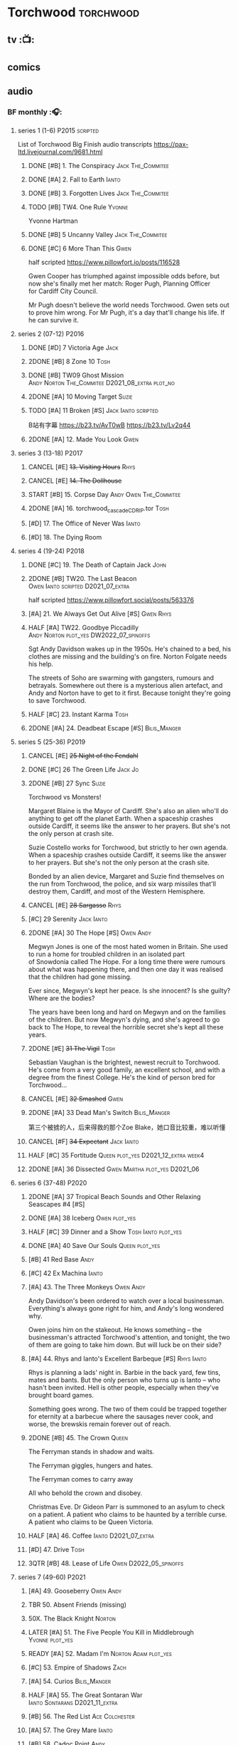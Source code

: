 * Torchwood :torchwood:
** tv :📺:
** comics
** audio
*** BF monthly :🎧:
**** series 1 (1-6) :P2015:scripted:

List of Torchwood Big Finish audio transcripts
https://pax-ltd.livejournal.com/9681.html

***** DONE [#B] 1. The Conspiracy :Jack:The_Commitee:
      CLOSED: [2020-11-02 Mon 10:34]
      :PROPERTIES:
      :rating:   8.1
      :END:

***** DONE [#A] 2. Fall to Earth :Ianto:
      CLOSED: [2020-10-20 Tue 08:20]
      :PROPERTIES:
      :rating:   8.8
      :END:

***** DONE [#B] 3. Forgotten Lives :Jack:The_Commitee:
      CLOSED: <2020-11-17 Tue 10:34>
      :PROPERTIES:
      :rating:   8.0
      :END:

***** TODO [#B] TW4. One Rule :Yvonne:
      SCHEDULED: <2021-11-05 Fri>
      :PROPERTIES:
      :rating:   8.1
      :END:

Yvonne Hartman

***** DONE [#B] 5 Uncanny Valley :Jack:The_Commitee:
      CLOSED: [2020-10-21 Wed 18:52]
      :PROPERTIES:
      :rating:   8.2
      :END:

***** DONE [#C] 6 More Than This :Gwen:
      CLOSED: [2021-04-24 Sat 10:12]
      :PROPERTIES:
      :rating:   7.8
      :END:

half scripted https://www.pillowfort.io/posts/116528

Gwen Cooper has triumphed against impossible odds before, but now she's finally met her match: Roger Pugh, Planning Officer for Cardiff City Council.

Mr Pugh doesn't believe the world needs Torchwood. Gwen sets out to prove him wrong. For Mr Pugh, it's a day that'll change his life. If he can survive it.

**** series 2 (07-12) :P2016:
***** DONE [#D] 7 Victoria Age :Jack:
      CLOSED: [2020-10-23 Fri 22:00]
      :PROPERTIES:
      :rating:   7.4
      :END:

***** 2DONE [#B] 8 Zone 10 :Tosh:
      CLOSED: [2020-11-19 Thu 18:32]
      :PROPERTIES:
      :rating:   8.4
      :END:

***** DONE [#B] TW09 Ghost Mission :Andy:Norton:The_Commitee:D2021_08_extra:plot_no:
      CLOSED: [2021-08-08 Sun 10:52]
      :PROPERTIES:
      :rating:   8.3
      :END:

***** 2DONE [#A] 10 Moving Target :Suzie:
      CLOSED: [2020-11-19 Thu 18:32]
      :PROPERTIES:
      :rating:   8.9
      :END:

***** TODO [#A] 11 Broken [#S] :Jack:Ianto:scripted:
      :PROPERTIES:
      :rating:   9.2
      :END:

B站有字幕 https://b23.tv/AvT0wB
https://b23.tv/Lv2q44

***** 2DONE [#A] 12. Made You Look :Gwen:
      CLOSED: [2021-04-27 Tue 08:33]
      :PROPERTIES:
      :rating:   8.8
      :END:

**** series 3 (13-18) :P2017:
***** CANCEL [#E] +13. Visiting Hours+ :Rhys:
      :PROPERTIES:
      :rating:   6.4
      :END:

***** CANCEL [#E] +14. The Dollhouse+
      :PROPERTIES:
      :rating:   6.3
      :END:

***** START [#B] 15. Corpse Day :Andy:Owen:The_Commitee:
      :PROPERTIES:
      :rating:   8.1
      :END:

***** 2DONE [#A] 16. torchwood_cascade_CDRIP.tor :Tosh:
      CLOSED: [2020-11-20 Fri 08:40]
      :PROPERTIES:
      :rating:   8.6
      :END:

***** [#D] 17. The Office of Never Was :Ianto:
      :PROPERTIES:
      :rating:   7.3
      :END:

***** [#D] 18. The Dying Room
      :PROPERTIES:
      :rating:   7.1
      :END:

**** series 4 (19-24) :P2018:
***** DONE [#C] 19. The Death of Captain Jack :John:
      CLOSED: <2018-08-25 Sat 21:00>
      :PROPERTIES:
      :rating:   7.9
      :END:

***** 2DONE [#B] TW20. The Last Beacon :Owen:Ianto:scripted:D2021_07_extra:
      CLOSED: [2021-07-15 Thu 20:04]
      :PROPERTIES:
      :r:        8.3
      :END:

half scripted https://www.pillowfort.social/posts/563376

***** [#A] 21. We Always Get Out Alive [#S] :Gwen:Rhys:
      :PROPERTIES:
      :rating:   9.2
      :END:

***** HALF [#A] TW22. Goodbye Piccadilly :Andy:Norton:plot_yes:DW2022_07_spinoffs:
      SCHEDULED: <2022-07-06 Wed>
      :PROPERTIES:
      :rating:   8.6
      :END:

Sgt Andy Davidson wakes up in the 1950s. He's chained to a bed, his clothes are missing and the building's on fire. Norton Folgate needs his help.

The streets of Soho are swarming with gangsters, rumours and betrayals. Somewhere out there is a mysterious alien artefact, and Andy and Norton have to get to it first. Because tonight they're going to save Torchwood.

***** HALF [#C] 23. Instant Karma :Tosh:
      :PROPERTIES:
      :rating:   7.7
      :END:

***** 2DONE [#A] 24. Deadbeat Escape [#S] :Bilis_Manger:
      CLOSED: [2020-11-19 Thu 18:34]
      :PROPERTIES:
      :rating:   9.6
      :END:

**** series 5 (25-36) :P2019:
***** CANCEL [#E] +25 Night of the Fendahl+
      :PROPERTIES:
      :rating:   6.8
      :END:

***** DONE [#C] 26 The Green Life :Jack:Jo:
      CLOSED: <2020-07-05 Sun 09:49>
      :PROPERTIES:
      :rating:   7.9
      :END:

***** 2DONE [#B] 27 Sync :Suzie:
      CLOSED: [2020-11-20 Fri 07:55]
      :PROPERTIES:
      :rating:   8.4
      :END:

Torchwood vs Monsters!

Margaret Blaine is the Mayor of Cardiff. She's also an alien who'll do anything to get off the planet Earth. When a spaceship crashes outside Cardiff, it seems like the answer to her prayers. But she's not the only person at crash site.

Suzie Costello works for Torchwood, but strictly to her own agenda. When a spaceship crashes outside Cardiff, it seems like the answer to her prayers. But she's not the only person at the crash site.

Bonded by an alien device, Margaret and Suzie find themselves on the run from Torchwood, the police, and six warp missiles that'll destroy them, Cardiff, and most of the Western Hemisphere.

***** CANCEL [#E] +28 Sargasso+ :Rhys:
      :PROPERTIES:
      :rating:   6.3
      :END:

***** [#C] 29 Serenity :Jack:Ianto:
      :PROPERTIES:
      :rating:   7.6
      :END:

***** 2DONE [#A] 30 The Hope [#S] :Owen:Andy:
      CLOSED: [2021-05-08 Sat 08:04]
      :PROPERTIES:
      :rating:   9.5
      :END:

Megwyn Jones is one of the most hated women in Britain. She used to run a home for troubled children in an isolated part of Snowdonia called The Hope. For a long time there were rumours about what was happening there, and then one day it was realised that the children had gone missing.

Ever since, Megwyn's kept her peace. Is she innocent? Is she guilty? Where are the bodies?

The years have been long and hard on Megwyn and on the families of the children. But now Megwyn's dying, and she's agreed to go back to The Hope, to reveal the horrible secret she's kept all these years.

***** 2DONE [#E] +31 The Vigil+ :Tosh:
      CLOSED: [2020-11-20 Fri 07:52]
      :PROPERTIES:
      :rating:   6.6
      :END:

Sebastian Vaughan is the brightest, newest recruit to Torchwood. He's come from a very good family, an excellent school, and with a degree from the finest College. He's the kind of person bred for Torchwood...

***** CANCEL [#E] +32 Smashed+ :Gwen:
      :PROPERTIES:
      :rating:   6.8
      :END:

***** 2DONE [#A] 33 Dead Man's Switch :Bilis_Manger:
      CLOSED: [2021-04-08 Thu 19:31]
      :PROPERTIES:
      :rating:   8.6
      :END:

第三个被掳的人，后来得救的那个Zoe Blake，她口音比较重，难以听懂

***** CANCEL [#F] +34 Expectant+ :Jack:Ianto:
      :PROPERTIES:
      :rating:   5.8
      :END:

***** HALF [#C] 35 Fortitude :Queen:plot_yes:D2021_12_extra:week4:
      SCHEDULED: <2021-12-26 Sun>
      :PROPERTIES:
      :rating:   7.5
      :END:

***** 2DONE [#A] 36 Dissected :Gwen:Martha:plot_yes:D2021_06:
      CLOSED: [2021-06-17 Thu 23:10]
      :PROPERTIES:
      :rating:   8.9
      :END:

**** series 6 (37-48) :P2020:
***** 2DONE [#A] 37 Tropical Beach Sounds and Other Relaxing Seascapes #4 [#S]
      :PROPERTIES:
      :rating:   9.3
      :END:

***** DONE [#A] 38 Iceberg :Owen:plot_yes:
      CLOSED: [2021-04-24 Sat 15:37]
      :PROPERTIES:
      :rating:   8.9
      :END:

***** HALF [#C] 39 Dinner and a Show :Tosh:Ianto:plot_yes:
      :PROPERTIES:
      :rating:   7.8
      :END:

***** DONE [#A] 40 Save Our Souls :Queen:plot_yes:
      CLOSED: <2020-08-22 Sat 10:01>
      :PROPERTIES:
      :rating:   9.1
      :END:

***** [#B] 41 Red Base :Andy:
      :PROPERTIES:
      :rating:   8.1
      :END:

***** [#C] 42 Ex Machina :Ianto:
      :PROPERTIES:
      :rating:   7.9
      :END:

***** [#A] 43. The Three Monkeys :Owen:Andy:
      SCHEDULED: <2021-12-08 Wed>
      :PROPERTIES:
      :rating:   8.8
      :END:

Andy Davidson's been ordered to watch over a local businessman. Everything's always gone right for him, and Andy's long wondered why.

Owen joins him on the stakeout. He knows something – the businessman's attracted Torchwood's attention, and tonight, the two of them are going to take him down. But will luck be on their side?

***** [#A] 44. Rhys and Ianto's Excellent Barbeque [#S] :Rhys:Ianto:
      :PROPERTIES:
      :rating:   9.4
      :END:

Rhys is planning a lads' night in. Barbie in the back yard, few tins, mates and bants. But the only person who turns up is Ianto – who hasn't been invited. Hell is other people, especially when they've brought board games.

Something goes wrong. The two of them could be trapped together for eternity at a barbecue where the sausages never cook, and worse, the brewskis remain forever out of reach.

***** 2DONE [#B] 45. The Crown :Queen:
      CLOSED: [2021-05-08 Sat 22:59]
      :PROPERTIES:
      :rating:   8.4
      :END:

The Ferryman stands in shadow and waits.

The Ferryman giggles, hungers and hates.

The Ferryman comes to carry away

All who behold the crown and disobey.

Christmas Eve. Dr Gideon Parr is summoned to an asylum to check on a patient. A patient who claims to be haunted by a terrible curse. A patient who claims to be Queen Victoria.

***** HALF [#A] 46. Coffee :Ianto:D2021_07_extra:
      :PROPERTIES:
      :rating:   8.8
      :END:

***** [#D] 47. Drive :Tosh:
      :PROPERTIES:
      :rating:   7.2
      :END:

***** 3QTR [#B] 48. Lease of Life :Owen:D2022_05_spinoffs:
      CLOSED: <2022-05-27 Fri 09:32> SCHEDULED: <2022-05-14 Sat>
      :PROPERTIES:
      :rating:   8.3
      :END:

**** series 7 (49-60) :P2021:
***** [#A] 49. Gooseberry :Owen:Andy:
      :PROPERTIES:
      :rating:   8.7
      :END:

***** TBR 50. Absent Friends (missing)
***** 50X. The Black Knight :Norton:
***** LATER [#A] 51. The Five People You Kill in Middlebrough :Yvonne:plot_yes:
      SCHEDULED: <2022-07-31 Sun>
      :PROPERTIES:
      :rating:   8.5
      :END:

***** READY [#A] 52. Madam I'm :Norton:Adam:plot_yes:
      :PROPERTIES:
      :rating:   8.8
      :END:

***** [#C] 53. Empire of Shadows :Zach:
      :PROPERTIES:
      :rating:   7.6
      :END:

***** [#A] 54. Curios :Bilis_Manger:
      :PROPERTIES:
      :rating:   8.9
      :END:

***** HALF [#A] 55. The Great Sontaran War :Ianto:Sontarans:D2021_11_extra:
      DEADLINE: <2021-11-25 Thu 12:50> SCHEDULED: <2021-11-27 Sat>
      :PROPERTIES:
      :rating:   8.6
      :END:

***** [#B] 56. The Red List :Ace:Colchester:
***** [#A] 57. The Grey Mare :Ianto:
***** [#B] 58. Cadoc Point :Andy:
***** [#A] 59. Sonny :Rhys:
***** 60. Infidel Places
**** series 8 (61-72)
***** 61. War Chest :Tosh:
***** 62. Dead Plates :Bilis_Manger:
*** specials
**** 2DONE [#B] special 1: The Torchwood Archive :P2016:The_Commitee:plot_yes:
     CLOSED: [2020-11-19 Thu 18:33]
     :PROPERTIES:
     :rating:   8.3
     :END:

**** START [#B] special 2: Outbreak :P2016:plot_yes:
     :PROPERTIES:
     :rating:   8.3
     :END:

**** START [#A] special 3: Believe :P2018:
     :PROPERTIES:
     :rating:   8.7
     :END:

The Church of the Outsiders believe that mankind is about to evolve, to reach out into the stars. Owen Harper believes that Torchwood has to do whatever it takes to stop them

**** The Sins of Captain John :P2020:
***** [#C] 1 - The Restored
      :PROPERTIES:
      :rating:   7.9
      :END:

***** [#D] 2 - Escape from Nebazz
      :PROPERTIES:
      :rating:   7.4
      :END:

***** [#A] 3 - Peach Blossom Heights
      :PROPERTIES:
      :rating:   9.2
      :END:

***** [#C] 4 - Darker Purposes
      :PROPERTIES:
      :rating:   7.5
      :END:

**** Torchwood Soho: Parasite :P2020:plot_yes:Norton:
**** Torchwood Soho: Ashenden :Norton:P2021:plot_yes:
*** tv continuation :🎧:
**** Aliens Among Us
***** 2DONE [#B] 5.01 Changes Everything
      CLOSED: [2021-01-31 Sun 18:37]
      :PROPERTIES:
      :rating:   8.0
      :END:

***** 2DONE [#C] 5.02 Aliens & Sex & Chips & Gravy
      CLOSED: [2021-01-31 Sun 18:37]
      :PROPERTIES:
      :rating:   7.6
      :END:

***** 2DONE [#A] 5.03 Orr
      CLOSED: [2021-01-31 Sun 18:37]
      :PROPERTIES:
      :rating:   8.8
      :END:

***** 2DONE [#B] 5.04 Superiority Complex
      CLOSED: [2021-01-31 Sun 18:37]
      :PROPERTIES:
      :rating:   8.1
      :END:

***** START [#D] 5.5 Love Rat
***** HALF [#A] 5.6 A Kill to a View :Bilis_Manger:plot_yes:
      :PROPERTIES:
      :rating:   8.6
      :END:

***** 2DONE [#B] 5.7 Zero Hour
      CLOSED: [2021-05-07 Fri 16:50]
      :PROPERTIES:
      :rating:   8.2
      :END:

***** 3QTR [#B] TW5.8 The Empty Hand :D2021_08_extra:Andy:
      :PROPERTIES:
      :rating:   8.3
      :END:

***** HALF [#A] TW5.9 Poker Face :Yvonne:D2021_09_extra:plot_yes:
      SCHEDULED: <2021-09-24 Fri>
      :PROPERTIES:
      :rating:   9.1
      :END:

***** 3QTR TW5.10 Tagged :D2021_10_extra:plot_yes:
      CLOSED: [2021-11-03 Wed 08:54] SCHEDULED: <2021-11-03 Wed>

***** START [#D] +TW5.11 Escape Room+ :D2021_11_extra:
      SCHEDULED: <2021-11-27 Sat>
      :PROPERTIES:
      :rating:   7.3
      :END:

***** HALF [#C] 5.12 - Herald of the Dawn :D2021_12_extra:week3:plot_yes:
      SCHEDULED: <2021-12-25 Sat>
      :PROPERTIES:
      :rating:   7.6
      :END:

**** Gods Among Us
***** 3QTR [#A] TW6.1 - Future Pain :D2022_03_spinoffs:week1:
      CLOSED: [2022-03-18 Fri 07:07] SCHEDULED: <2022-03-30 Wed>
      :PROPERTIES:
      :ratinh:   9.0
      :END:

***** CANCEL [#F] +TW6.2 The Man Who Destroyed Torchwood+ :D2022_03_spinoffs:week4:
      CLOSED: [2022-03-01 Tue 00:07] SCHEDULED: <2022-03-30 Wed>
      :PROPERTIES:
      :rating:   5.9
      :END:

***** HALF [#B] 6.3 See No Evil :D2022_04_spinoffs:
      SCHEDULED: <2022-04-30 Sat>
      :PROPERTIES:
      :rating:   8.4
      :END:

***** HALF [#B] 6.4 Night Watch :D2022_04_spinoffs:
      SCHEDULED: <2022-04-23 Sat>
      :PROPERTIES:
      :rating:   8.5
      :END:

***** TODO 6.5 Flight 405 :Norton:P2019:DW2022_08_spinoffs:
      SCHEDULED: <2022-07-10 Sun>

***** TODO 6.6 Hostile Environment :DW2022_08_spinoffs:
      SCHEDULED: <2022-07-05 Tue>

***** 6.7 Another Man's Shoes :Norton:P2019:
***** 6.8 Eye of the Storm :Norton:P2019:
*** The Lives of Captain Jack :🎧:Jack:
**** vol.1 :P2017:
***** HALF [#D] The Year After I Died
      :PROPERTIES:
      :rating:   7.2
      :END:

***** HALF [#C] Wednesdays For Beginners
      :PROPERTIES:
      :rating:   7.6
      :END:

***** [#D] One Enchanted Evening
      :PROPERTIES:
      :rating:   7.4
      :END:

***** DONE [#C] Month 25
      CLOSED: <2018-08-19 Sun 21:58>
      :PROPERTIES:
      :rating:   7.7
      :END:

**** vol.2 :P2019:
***** [#C] Piece of Mind :6th_Dr:
      :PROPERTIES:
      :rating:   7.8
      :END:

***** [#D] What Have I Done?
      :PROPERTIES:
      :rating:   7.2
      :END:

***** CANCEL [#E] Driving Miss Wells
      CLOSED: [2021-04-23 Fri 23:05]
      :PROPERTIES:
      :rating:   6.3
      :END:

**** vol.3 :P2020:
***** HALF [#B] Crush :D2021_07_extra:Jackie:
      :PROPERTIES:
      :rating:   8.2
      :END:

***** DONE [#B] 3.2 Mighty and Despair :D2021_08_extra:plot_no:
      CLOSED: [2021-08-27 Fri 08:54]
      :PROPERTIES:
      :rating:   8.0
      :END:

***** DONE R&J :River:bilibili:
      CLOSED: <2020-09-21 Mon 20:30>
      :PROPERTIES:
      :rating:   9.5
      :END:

【【神秘博士/火炬木广播剧翻译】R&J（博士、上校和宋江的超时空三角恋情！）-哔哩哔哩】https://b23.tv/IZfO0B

*** Torchwood One :tw1:🎧:
**** Torchwood One: Before the Fall :P2017:
***** 3QTR [#B] 1.1 New Girl :D2022_06_spinoffs:
      CLOSED: [2022-06-19 Sun 09:27] SCHEDULED: <2022-06-04 Sat>
      :PROPERTIES:
      :rating:   8.2
      :END:

***** HALF [#E] 1.2 - Through The Ruins :D2022_06_spinoffs:
      SCHEDULED: <2022-06-16 Thu>

***** LATER [#E] 1.3 - Uprising :DW2022_07_spinoffs:
      SCHEDULED: <2022-07-23 Sat>

**** Torchwood One: Machines :P2018:
***** BLOCK [#E] 2.1 - The Law Machines

超级电脑 WOTAN 最早出现于老版3x10 The War Machines 

***** [#C] 2.2 - Blind Summit
      :PROPERTIES:
      :rating:   7.7
      :END:

***** [#B] 2.3 - 9 to 5
      :PROPERTIES:
      :rating:   8.2
      :END:

**** Torchwood One: Latter Days :P2019:
***** [#C] 3.1 - Retirement Plan
      :PROPERTIES:
      :rating:   7.9
      :END:

***** [#D] 3.2 - Locker 15
      :PROPERTIES:
      :rating:   7.1
      :END:

***** [#A] 3.3 - The Rockery
      :PROPERTIES:
      :rating:   8.6
      :END:

**** TWone 4: Nightmares :P2022_04:
*** BBC audio dramas :🎧:scripted:
**** [#D] 1. Lost Souls :Martha:
**** [#B] 2. Asylum
**** DONE [#B] 3. Golden Age

Torchwood India

**** [#C] 4. The Dead Line :bilibili:

【John Barrowman字幕组-火炬木广播剧中字-无人来电-哔哩哔哩】 https://b23.tv/Cxi034N

**** [#C] The Devil and Miss Carew
**** CANCEL [#E] Submission
**** [#B] The House of the Dead :bilibili:

【John Barrowman 字幕组-火炬木广播剧中字-亡者之屋-哔哩哔哩】 https://b23.tv/uQcs9jt

**** series 8 (61- ) :P2022:
***** 61. War Chest :Tosh:
* River Song :River:
** prose
*** DONE [#A] The Legends of River Song 瑞文·宋传奇 :P2016:己购:
    CLOSED: [2020-09-27 Sun 21:07]
    :PROPERTIES:
    :goodreads: 3.97
    :END:

*** DONE [#C] novel: Angel's Kiss
    CLOSED: <2020-09-24 Thu 21:08>
    :PROPERTIES:
    :goodreads: 3.7
    :END:

*** [#A] The Ruby's Curse :P2021:
    :PROPERTIES:
    :goodreads: 4.2
    :END:

** audio :🎧:
*** DoRS 1 :P2015:
**** DONE [#E] 1.1 The Boundless Sea (6.6) :bilibili:
     CLOSED: <2020-09-12 Sat 21:11>

【The Diary of River Song Series 01-哔哩哔哩】https://b23.tv/CGrGlH

**** DONE [#C] 1.2 I Went to a Marvellous Party (7.2) :bilibili:
     CLOSED: <2020-09-15 Tue 21:11>

**** 2DONE [#B] 1.3 Signs (8.0) :bilibili:
     CLOSED: <2020-09-18 Fri 21:11>

**** DONE [#B] 1.4 The Rulers of the Universe (8.4) :8th_Dr:bilibili:
     CLOSED: [2020-09-21 Mon 21:06]

*** DoRS 2 :P2016:
**** DONE 2DONE [#C] 2.1 The Unknown (7.8) :7th_Dr:
     CLOSED: [2020-11-19 Thu 07:59]

**** DONE [#A] 2.2 - Five Twenty-Nine (9.0)
     CLOSED: <2020-11-17 Tue 07:59>

**** DONE [#B] 2.3 World Enough and Time (8.0) :6th_Dr:
     CLOSED: <2020-11-18 Wed 20:10>

**** [#C] 2.4 The Eye of the Storm (7.7) :6th_Dr:7th_Dr:
*** DoRS 3 :P2018:
**** DONE [#A] 3.1 The Lady in the Lake (8.8)
     CLOSED: <2021-01-01 Fri 08:59>
     :PROPERTIES:
     :rating:   8.8
     :END:

**** HALF [#C] 3.2 A Requiem for the Doctor (7.8) :5th_Dr:
     :PROPERTIES:
     :rating:   7.8
     :END:

**** DONE [#A] 3.3 My Dinner with Andrew (8.9) :5th_Dr:D2021_05:
     CLOSED: <2021-05-20 Thu 22:59>
     :PROPERTIES:
     :rating:   8.9
     :END:

Welcome, Mesdames et Messieurs, to The Bumptious Gastropod.

The most exclusive, most discreet dining experience outside the universe. For the restaurant exists beyond spacetime itself, and the usual rules of causality do not apply. Anything could happen.

It is here that the Doctor has a date. With River Song. And with death.

**** 2DONE [#D] 3.4 The Furies (7.3) :5th_Dr:
     CLOSED: [2021-06-17 Thu 23:09]
     :PROPERTIES:
     :rating:   7.3
     :END:

Stories of the Furies abound across the cosmos: vengeful spirits hounding guilty souls to death. Madame Kovarian taught them to a child raised in fear, trained to kill, and placed inside a spacesuit.

Kovarian knows the universe’s greatest threat, the Doctor must be eliminated. An assassin was created for that purpose.

But if Melody Pond has failed, Kovarian will simply have to try again...

*** DoRS 4 :P2018:
**** START [#D] DoRS4.1 - Time in a Bottle
     :PROPERTIES:
     :rating:   7.3
     :END:

River is recruited by a rival to explore a star system where time no longer exists.

Professor Jemima Still has picked up a signal from an impossible source and takes an expert team to investigate.

But their mission is about to unleash hell upon the universe…

**** [#C] 4.2 - Kings of Infinite Space
     :PROPERTIES:
     :rating:   7.7
     :END:

With the Discordia on their tail, River and her friends run for their lives across time and space. But when your opponent can twist cause and effect to ensure victory at every turn, then escape may well be impossible.

**** [#B] 4.3 - Whodunnit?
     :PROPERTIES:
     :rating:   8.0
     :END:

**** START [#A] 4.4 - Someone I Once Knew :4th_Dr:
     :PROPERTIES:
     :rating:   8.6
     :END:

*** DoRS 5 :P2019:
**** 2DONE [#A] 5.1 The Bekdel Test :Missy:plot_yes:bilibili:
     CLOSED: [2021-05-28 Fri 08:51]
     :PROPERTIES:
     :rating:   8.6
     :END:

【［神秘博士广播剧］missy和river被绑架至神秘研究所，幕后黑手究竟是谁?《River Song的日记: 贝克德尔测验》-哔哩哔哩】 https://b23.tv/MNnZ13F

**** 2DONE [#D] DoRS5.2 Animal Instinct :Master_decayed:D2021_07_extra:plot_no:
     CLOSED: [2021-07-27 Tue 23:11]
     :PROPERTIES:
     :rating:   7.4
     :END:

Beevers Master

**** 3QTR [#C] DoRS5.3 The Lifeboat and the Deathboat :Master_roberts:plot_yes:D2021_09_extra:plot_yes:
     SCHEDULED: <2021-09-21 Tue>
     :PROPERTIES:
     :rating:   7.7
     :END:

Roberts Master

**** 3QTR [#D] DoRS5.4 Concealed Weapon :Master_war:D2021_08_extra:
     :PROPERTIES:
     :rating:   7.4
     :END:

*** DoRS 6 :P2019:
**** DONE [#C] 6.1 An Unearthly Woman (7.5) :1st_Dr:Susan:Ian:D2021_10_extra:
     CLOSED: [2021-11-03 Wed 19:51] SCHEDULED: <2021-11-03 Wed>

**** TODO [#D] 6.2 The Web of Time             (7.0) :great_intelligence:DW2022_07_spinoffs:
     SCHEDULED: <2022-07-10 Sun>

**** CANCEL [#E] +6.3 Peepshow+
     :PROPERTIES:
     :rating:   6.5
     :END:

**** START [#C] 6.4 The Talents of Greel        (7.8) :Jago:D2022_08_spinoffs:
*** DoRS 7 :P2020:
**** [#C] 7.1 Colony of Strangers         (7.7)
**** [#D] 7.2 Abbey of Heretics           (7.2)
**** [#A] 7.3 Barrister to the Stars      (8.9)
**** [#D] 7.4 Carnival of Angels          (7.0)
*** DoRS 8 :P2021:
**** [#D] 8.1 Slight Glimpses of Tomorrow (7.1)
**** [#C] 8.2 A Brave New World (7.6)
**** [#C] 8.3 A Forever Home (7.5)
**** HALF [#E] 8.4 Queen of the Mechonoids     (6.5) :Anya:Mark_7:
*** DoRS 9 :P2021:
**** 3QTR [#B] 9.1 The Blood Woods :Liz:Brigadier:D2022_01_spinoffs:
     CLOSED: [2022-01-14 Fri 08:37] SCHEDULED: <2022-01-26 Wed>
     :PROPERTIES:
     :rating:   7.9
     :END:

**** 3QTR [#C] 9.2 Terror of the Suburbs :D2022_01_spinoffs:
     CLOSED: <2022-01-24 Mon 21:44> SCHEDULED: <2022-01-26 Wed>
     :PROPERTIES:
     :rating:   7.2
     :END:

**** CANCEL [#E] DoRS9.3. Never Alone :D2022_03_spinoffs:week2:
     CLOSED: [2022-03-30 Wed 19:27]
     :PROPERTIES:
     :rating:   6.1
     :END:

**** HALF [#B] DoRS9.4. Rivers of Light :Liz:3rd_Dr:D2022_03_spinoffs:week3:
     SCHEDULED: <2022-03-19 Sat>
     :PROPERTIES:
     :rating:   8.1
     :END:

*** misc
**** DONE R&J (The Lives of Captain Jack #3.3) :Jack:
     CLOSED: <2020-09-14 Mon 21:12>

**** The Power of River Song (UNIT 8.3/8.4)
**** START Emancipation (8th of March #1) :P2019:Leela:
     SCHEDULED: <2021-12-31 Fri>

* Jago & Litefoot :🎧:Jago:Litefoot:
** [#A] CC3.11 The Mahogany Murderers (8.9) :2009:
   SCHEDULED: <2021-12-31 Fri>

** J&L series 1 :P2010:
*** [#B] 1.1 - The Bloodless Soldier           (8.1)
*** [#C] 1.2 - The Bellova Devil  (7.9)
*** [#C] 1.3 - The Spirit Trap                 (7.8)
*** [#C] 1.4 - The Similarity Engine           (7.9)
** J&L series 2 :P2011:
*** [#A] 2.1 - Litefoot and Sanders            (8.6)
*** [#C] 2.2 - The Necropolis Express          (7.8)
*** [#B] 2.3 - The Theatre of Dreams           (8.4)
*** [#C] 2.4 - The Ruthven Inheritance         (7.8)
** J&L series 3 :P2012:Leela:
*** [#D] 3.1 Dead Men's Tales                  (7.3)
*** [#D] 3.2 The Man at the End of the Garden  (7.4)
*** [#B] 3.3 Swan Song                         (8.2)
*** [#C] 3.4 Chronoclasm                       (7.9)
** J&L series 4 :P2012:6th_Dr:
*** START [#C] 4.1 - Jago in Love (7.6)
*** START [#C] 4.2 - Beautiful Things (7.9)
*** START [#D] 4.3 - The Lonely Clock                (7.4)
*** START [#C] 4.4 - The Hourglass Killers (7.9)
*** [#C] Voyage to Venus                       (7.8)
*** [#E] +Voyage to the New World+              (7.0)
** J&L series 5 :P2013:
*** 3QTR [#B] 5.1 - The Age of Revolution  (8.0) :D2021_07_extra:
    CLOSED: <2021-08-13 Fri 08:16>

*** 3QTR [#E] +5.2 - The Case of the Gluttonous Guru (6.8)+ :D2021_09_extra:plot_no:
    CLOSED: [2021-09-13 Mon 10:10] SCHEDULED: <2021-09-04 Sat>

*** HALF [#C] J&L5.3 - The Bloodchild Codex            (7.9) :D2021_09_extra:
    SCHEDULED: <2021-09-10 Fri>

*** HALF [#C] 5.4 - The Last Act (7.8) :D2021_11_extra:
    DEADLINE: <2021-11-24 Wed 22:32> SCHEDULED: <2021-11-27 Sat>
    :PROPERTIES:
    :rating:   7.8
    :END:

** J&L series 6 :P2013:
*** HALF [#C] J&L6.1 - The Skeleton Quay (7.8) :D2022_05_spinoffs:
    SCHEDULED: <2022-05-07 Sat>

*** TODO [#D] J&L6.2 - Return of the Repressed         (7.1) :D2022_05_spinoffs:
    SCHEDULED: <2022-05-28 Sat>

*** START [#D] 6.3 - Military Intelligence           (7.4) :D2022_06_spinoffs:
    SCHEDULED: <2022-06-16 Thu>

*** HALF [#C] 6.4 - The Trial of George Litefoot    (7.8) :D2022_06_spinoffs:
    DEADLINE: <2022-06-23 Thu 20:40> SCHEDULED: <2022-06-26 Sun>

** J&L series 7 :P2014:
*** [#B] 7.1 The Monstrous Menagerie           (8.1)
*** [#D] 7.2 The Night of 1000 Stars           (7.2)
*** [#A] 7.3 Murder at Moorsey Manor           (8.7)
*** [#C] 7.4 The Wax Princess                  (7.5)
** J&L series 8 :P2014:
*** [#A] 8.1 - Encore of the Scorchies         (8.9)
*** [#D] 8.2 - The Backwards Men               (7.3)
*** [#D] 8.3 - Jago & Litefoot & Patsy           (7.3)
*** [#C] 8.4 - Higson & Quick                    (7.5)
** J&L series 9 :P2015:
*** [#B] 9.1 - The Flying Frenchmen              (8.1)
*** [#B] 9.2 - The Devil's Dicemen               (8.1)
*** [#C] 9.3 - Island of Death                   (7.5)
*** [#D] 9.4 - Return of the Nightmare           (7.4)
** J&L series 10 :P2015:
*** [#C] 10.1 - The Case of the Missing Gasogene (7.9)
*** [#C] 10.2 - The Year of the Bat              (7.7)
*** [#B] 10.3 - The Mourning After               (8.2)
*** [#A] 10.4 - The Museum of Curiosities        (8.7)
*** [#A] 10.X Jago & Litefoot & Strax - The Haunting  (8.7)
** J&L series 11 :P2016:
*** [#C] 11.1 - Jago and Son (7.6)
*** [#D] 11.2 - Maurice (7.2)
*** [#B] 11.3 - The Woman in White (8.1)
*** 3QTR [#C] J&L11.4 - Masterpiece (7.9) :Master_decayed:D2021_08_extra:plot_no:
** J&L series 12 :P2016:
*** [#B] 12.1 - Picture This (8.0)
*** [#B] 12.2 - The Flickermen (8.3)
*** [#B] 12.3 - School of Blood (8.1)
*** [#D] 12.4 - Warm Blood (7.4)
** J&L series 13 :P2017:
*** [#C] 13.1 - The Stuff of Nightmares (7.8)
*** [#C] 13.2 - Chapel of Night (7.7)
*** [#B] 13.3 - How The Other Half Lives (8.0)
*** [#D] 13.4 - Too Much Reality (7.4)
** J&L misc
*** [#C] (WoDW) Mind Games (7.5) :P2014:
*** [#B] 6DLA: Stage Fright (8.4) :P2015:
*** [#B] Jago & Litefoot Forever (8.3) :P2018:
*** [#C] ST 7.3/7.4 The Jago & Litefoot Revival (7.8) :P2018:
*** [#A] Benjamin & Baxter (documentary)                     (8.8)
* Gallifrey :🎧:Gallifrey:
** series 1 :plot_simple:P2004:
*** HALF [#C] 1.1 Weapon of Choice :D2021_08_extra:
    :PROPERTIES:
    :rating:   7.6
    :END:

*** 3QTR [#C] 1.2 Square One :D2021_09_extra:overdue:
    CLOSED: [2021-11-03 Wed 21:05] SCHEDULED: <2021-11-03 Wed>
    :PROPERTIES:
    :rating:   7.6
    :END:

*** HALF [#C] GFY1.3 The Inquiry :D2021_11_extra:
    SCHEDULED: <2021-11-27 Sat>
    :PROPERTIES:
    :rating:   7.8
    :END:

*** 3QTR [#B] 1.4 A Blind Eye :D2021_12_extra:week3:
    CLOSED: [2021-12-21 Tue 21:39] SCHEDULED: <2021-12-15 Wed>
    :PROPERTIES:
    :rating:   8.4
    :END:

** series 2 :P2005:
*** 3QTR [#B] 2.1 - Lies :D2022_01_spinoffs:
    SCHEDULED: <2022-01-16 Sun>
    :PROPERTIES:
    :rating:   8.4
    :END:

*** 3QTR [#B] 2.2 - Spirit :D2022_01_spinoffs:
    SCHEDULED: <2022-01-16 Sun>
    :PROPERTIES:
    :rating:   8.4
    :END:

*** 3QTR [#B] 2.3 - Pandora :D2022_02_spinoffs:
    CLOSED: [2022-02-12 Sat 15:45] SCHEDULED: <2022-02-16 Wed>
    :PROPERTIES:
    :rating:   8.4
    :END:

*** 3QTR [#C] 2.4 - Insurgency :D2022_02_spinoffs:
    CLOSED: [2022-03-29 Tue 21:39] SCHEDULED: <2022-02-28 Mon>
    :PROPERTIES:
    :rating:   7.6
    :END:

*** 3QTR [#B] GFY2.5 - Imperiatrix :D2022_03_spinoffs:week3:
    CLOSED: [2022-06-27 Mon 18:16] SCHEDULED: <2022-03-12 Sat>
    :PROPERTIES:
    :rating:   8.4
    :END:

** series 3 :P2006:
*** TODO [#B] 3.1 - Fractures (8.0) :DW2022_07_spinoffs:
    SCHEDULED: <2022-07-16 Sat>

*** [#B] 3.2 - Warfare (8.3) :DW2022_08_spinoffs:
*** [#C] 3.3 - Appropriation (7.9)
*** [#A] 3.4 - Mindbomb (8.9)
*** [#B] 3.5 - Panacea (8.1)
** series 4 :P2011:
*** [#B] 4.1 - Gallifrey Reborn       (8.0)
*** [#A] 4.2 - Gallifrey Disassembled (9.1)
*** [#B] 4.3 - Gallifrey Annihilation (8.0)
*** [#C] 4.4 - Gallifrey Forever      (7.9)
** series 5 :P2013:
*** [#E] 5.1 - Emancipation (6.9)
*** [#E] 5.2 - Evolution (6.5)
*** [#D] 5.3 - Arbitration (7.2)
** series 6 :P2013:
*** [#C] 6.1 - Extermination (7.8)
*** [#B] 6.2 - Renaissance (8.1)
*** [#B] 6.3 - Ascension (8.3)
** [#B] 7.0 - Intervention Earth     (8.1) :P2015:
** [#A] 8.0 - Enemy Lines (8.9) :P2016:
* Bernice Summerfield :Benny:
** Bernice Summerfield
*** Series 1 :P1999:
**** HALF [#C] 1.1 Oh No It Isn't :plot_yes:DW2022_07_spinoffs:
     SCHEDULED: <2022-07-06 Wed>
     :PROPERTIES:
     :rating:   7.9
     :END:

**** CANCEL 1.2 Beyond the Sun
     :PROPERTIES:
     :rating:   6.2
     :END:

**** [#D] 1.3 Walking to Babylon
**** CANCEL 1.4 Birthright
     :PROPERTIES:
     :rating:   6.7
     :END:

**** [#A] 1.5 Just War
     :PROPERTIES:
     :rating:   9.2
     :END:

**** CANCEL [#F] 1.6 Dragon's Wrath
     :PROPERTIES:
     :rating:   5.9
     :END:

**** Making Myths
**** Closure
*** Series 2 :P2001:
**** [#D] 2.3 - The Extinction Event
     :PROPERTIES:
     :rating:   7.0
     :END:

*** Series 3 :P2002:
**** [#D] 3.1 - The Greatest Shop in the Galaxy
     :PROPERTIES:
     :rating:   7.3
     :END:

**** [#C] 3.2 - The Green Eyed Monster
     :PROPERTIES:
     :rating:   7.5
     :END:

**** [#D] 3.3 - Dance of the Dead
     :PROPERTIES:
     :rating:   7.4
     :END:

**** [#C] 3.4 - The Mirror Effect
     :PROPERTIES:
     :rating:   7.7
     :END:

*** Series 4 :P2003:
**** [#C] 4.2 - The Draconian Rage
     :PROPERTIES:
     :rating:   7.7
     :END:

**** [#B] 4.4 - Death and the Daleks
     :PROPERTIES:
     :rating:   8.0
     :END:

*** Series 5 :P2004:
**** novel: The Big Hunt
**** anthology: A Life Worth Living
**** anthology: A Life in Pieces
**** LATER [#A] 5.1 The Grel Escape :DW2022_08_spinoffs:
     SCHEDULED: <2022-07-31 Sun>
     :PROPERTIES:
     :rating:   8.5
     :END:

**** [#E] +5.2 The Bone of Contention+
**** [#B] 5.3 The Relics of Jegg-Sau
     :PROPERTIES:
     :rating:   8.1
     :END:

**** [#D] 5.4 The Masquerade of Death
     :PROPERTIES:
     :rating:   7.0
     :END:

**** special: Sliver Lining :Cybermen:
*** Series 6 :P2006:
**** novel: The Tree of Life
**** anthology: Paralel Lives
**** anthology: Something Changed
**** [#F] +6.1 The Heat's Desire+
**** [#C] 6.2 The Kingdom of the Blind
     :PROPERTIES:
     :rating:   7.7
     :END:

**** [#D] 6.3 The Lost Museum
     :PROPERTIES:
     :rating:   7.0
     :END:

**** [#F] +6.4 The Goddes Quandary+
**** HALF [#A] BS6.5 The Crystal of Cantus :Cybermen:D2022_03_spinoffs:week1:
     SCHEDULED: <2022-03-19 Sat>
     :PROPERTIES:
     :rating:   8.7
     :END:

*** Series 7
*** Series 8
*** Series 9
*** Series 10
*** Series 11
** Bernice Summerfield (boxset)
*** Boxset 1: Epoch :P2011:Atlantis:
**** LATER [#B] 1.1 The Kraken's Lament :Jack_McSpringheel:
     SCHEDULED: <2022-07-31 Sun>
     :PROPERTIES:
     :rating:   7.9
     :END:

**** [#B] 1.2 The Temple of Questions :Ruth_Leonidas:DW2022_08_maybe:
     :PROPERTIES:
     :rating:   8.0
     :END:

**** [#C] 1.3 Private Enemy No. 1 :Ruth_Leonidas:DW2022_09_maybe:
     :PROPERTIES:
     :rating:   7.8
     :END:

**** [#B] 1.4 Judgement Day :Jack_McSpringheel:Ruth_Leonidas:DW2022_09_maybe:
     :PROPERTIES:
     :rating:   8.3
     :END:

*** Boxset 2: Road Trip :P2012:
**** [#C] 2.1 Brand Management :Ruth:
     :PROPERTIES:
     :rating:   7.7
     :END:

**** [#C] 2.2 Bad Habits :Ruth:
     :PROPERTIES:
     :rating:   7.9
     :END:

**** [#C] 2.3 Paradise Frost :Ruth:Jack_McSpringheel:
     :PROPERTIES:
     :rating:   7.6
     :END:

**** novel: The Weather on Versimmon :Ruth:
*** Boxset 3: Legion :P2012:
**** [#C] 3.1 - Vesuvius Falling
     :PROPERTIES:
     :rating:   7.8
     :END:

**** [#C] 3.2 - Shades of Gray
     :PROPERTIES:
     :rating:   7.7
     :END:

**** [#B] 3.3 - Everybody Loves Irving
     :PROPERTIES:
     :rating:   8.0
     :END:

*** SP: Many Happy Returns :P2012:
*** Boxset 4: New Frontiers :P2013:
*** Boxset 5: Missing Persons :P2014:
** New Adventures of BS :🎧:
*** Volume 1 :7th_Dr:P2014:
**** [#B] 1.1 - The Revolution
     :PROPERTIES:
     :rating:   8.0
     :END:

**** [#D] 1.2 - Good Night, Sweet Ladies
     :PROPERTIES:
     :rating:   7.2
     :END:

**** [#D] 1.3 - Random Ghosts
     :PROPERTIES:
     :rating:   7.4
     :END:

**** [#B] 1.4 - The Lights of Skaro
     :PROPERTIES:
     :rating:   8.0
     :END:

Bernice Summerfield is on Skaro, and she's very much on her own. The Doctor can't get to her, not this time. All Benny can do is stay alive for as long as possible. And, in a city full of Daleks, that's not going to be very long.

*** vol.2 The Triumph of Sutekh :7th_Dr:P2015:
*** vol.3 The Unbound Universe :unbound_universe:Doctor_unbound:P2016:
**** 2DONE DWUN2: Sympathy from the Devil :D2021_06:Master_unbound:
     CLOSED: [2021-06-17 Thu 23:09]

**** 2DONE DWUN8 - Masters of War :Davros:D2021_07_extra:D2021_12_extra:week1:
     CLOSED: [2021-07-27 Tue 23:10] SCHEDULED: <2021-12-03 Fri>

**** 3QTR [#B] BSNA3.1 - The Library In The Body :D2021_08_extra:plot_no:D2021_12_extra:week2:
     CLOSED: <2021-12-12 Sun 20:42> SCHEDULED: <2021-12-11 Sat>
     :PROPERTIES:
     :rating:   8.3
     :END:

**** 3QTR [#A] BSNA3.2 - Planet X :D2021_09_dr:plot_no:overdue:
     CLOSED: <2021-11-03 Wed 14:27> SCHEDULED: <2021-10-30 Sat>
     :PROPERTIES:
     :rating:   8.5
     :END:

**** HALF [#D] 3.3 - The Very Dark Thing :D2021_11_doctor:
     DEADLINE: <2021-11-22 Mon> SCHEDULED: <2021-11-20 Sat>
     :PROPERTIES:
     :rating:   7.3
     :END:

**** HALF [#B] BSNA3.4 - The Emporium At The End :Master_unbound:D2021_12_doctor:week2:
     SCHEDULED: <2021-12-11 Sat>
     :PROPERTIES:
     :rating:   8.3
     :END:

*** vol.4 Ruler of the Universe :unbound_universe:Doctor_unbound:P2017:
**** HALF [#C] 4.1 - The City And The Clock :D2022_02_spinoffs:
     SCHEDULED: <2022-02-17 Thu>
     :PROPERTIES:
     :rating:   7.5
     :END:

**** HALF [#A] 4.2 - Asking For A Friend :D2022_02_spinoffs:
     SCHEDULED: <2022-02-28 Mon>
     :PROPERTIES:
     :rating:   9.2
     :END:

**** HALF [#A] 4.3 - Truant :D2022_04_spinoffs:
     SCHEDULED: <2022-04-30 Sat>
     :PROPERTIES:
     :rating:   8.7
     :END:

**** HALF [#A] 4.4 - The True Saviour Of The Universe :D2022_04_spinoffs:
     SCHEDULED: <2022-04-23 Sat>
     :PROPERTIES:
     :rating:   8.9
     :END:

*** vol.5 Buried Memories :Doctor_unbound:P2019:
**** 5.1 Pride of the Lampian
**** 5.2 Clear History
**** 5.3 Dead and Breakfast
**** 5.4 Burrowed Time
*** vol.6 Lost in Translation :Doctor_unbound:P2020:
* Missy / Master!
** Missy series 1 :🎧:Master_missy:
*** START [#C] 1.1 A Spoonful of Mayhem :D2021_07_extra:
    :PROPERTIES:
    :rating:   7.7
    :END:

*** HALF [#A] 1.2 Divorced, Beheaded, Regenerated :D2021_08_extra:plot_no:bilibili:
    :PROPERTIES:
    :rating:   9.0
    :END:

【「重製版熟肉神秘博士廣播劇」Missy 102 Divorced, Beheaded, Regenerated-哔哩哔哩】 https://b23.tv/imPAE6N

*** 3QTR [#A] MISSY1.3 - The Broken Clock :D2021_10_extra:plot_no:overdue:
    CLOSED: [2021-11-27 Sat 08:52] DEADLINE: <2021-11-30 Tue> SCHEDULED: <2021-11-13 Sat>
    :PROPERTIES:
    :rating:   8.6
    :END:

*** [#E] +Missy1.4 - The Belly of the Beast+ :D2021_11_master:
    SCHEDULED: <2021-11-20 Sat>
    :PROPERTIES:
    :rating:   6.8
    :END:

** Missy series 2 :🎧:Master_missy:
*** HALF [#A] 2.1 - The Lumiat :D2022_05_spinoffs:plot_yes:week4:
    SCHEDULED: <2022-05-21 Sat>
    :PROPERTIES:
    :rating:   8.8
    :END:

*** [#D] 2.2 - Brimstone and Terror :plot_no:DW2022_08_spinoffs:
    :PROPERTIES:
    :rating:   7.0
    :END:

*** [#D] 2.3 - Treason and Plot
    :PROPERTIES:
    :rating:   7.2
    :END:

*** [#B] 2.4 - Too Many Masters
    :PROPERTIES:
    :rating:   8.2
    :END:

** Missy and the Monk :Master_missy:
*** 3.1 Body and Soulless
*** 3.2 War Seed
*** 3.3 Two Monks, One Mistress
** Masterful
** Master! :Master_roberts:
*** HALF [#C] Vienna #0 The Memory Box :D2021_12_extra:week2:
    SCHEDULED: <2021-12-10 Fri>
    :PROPERTIES:
    :rating:   7.9
    :END:

*** Master! vol.1 :plot_yes:
**** HALF [#B] 1.1 Faustian :DW2022_07_extra:
     SCHEDULED: <2022-07-09 Sat>
     :PROPERTIES:
     :rating:   8.2
     :END:

**** [#D] 1.2 Prey :D2021_12_master:DW2022_07_extra:
     SCHEDULED: <2022-07-31 Sun>
     :PROPERTIES:
     :rating:   7.4
     :END:

**** [#A] 1.3. Vengeance :DW2022_08_spinoffs:
     SCHEDULED: <2022-07-31 Sun>
     :PROPERTIES:
     :rating:   8.6
     :END:

*** TBR Master! vol.2 Nemesis Express :P2022_10:
** TBR Call Me Master :Master_spy:
* #Daleks :daleks:
** #Davros :Davros:
*** tv :📺:
**** 12x03 Genesis of the Daleks :4th_Dr:Sarah:
**** DONE 17x01 Destiny of the Daleks :4th_Dr:Romana2:
     CLOSED: [2021-09-26 Sun 08:19]

**** DONE 21x04 Resurrection of the Daleks :5th_Dr:
     CLOSED: [2021-10-05 Tue 20:27]

**** DONE 22x06 Revelation of the Daleks :6th_Dr:Peri:
     CLOSED: [2021-11-13 Sat 16:38]

**** DONE 25x01 Remembrance of the Daleks :7th_Dr:Ace:
     CLOSED: <2021-11-01 Mon 19:54>

*** audio :🎧:
**** I, Davros
***** HALF [#A] 1. Innocence
      SCHEDULED: <2021-12-05 Sun>
      :PROPERTIES:
      :rating:   8.7
      :END:

***** [#A] 2. Purity :D2021_Q1:
      :PROPERTIES:
      :rating:   8.7
      :END:

***** [#A] 3. Corruption
      :PROPERTIES:
      :rating:   8.7
      :END:

***** [#A] 4. Guilt
      :PROPERTIES:
      :rating:   8.9
      :END:

**** 3QTR MR48. Davros :6th_Dr:D2021_10_davros:
     CLOSED: [2021-10-31 Sun 20:40] SCHEDULED: <2021-10-30 Sat>

after /Resurrection of the Daleks/

**** HALF [#C] +MR65. The Juggernauts+ :6th_Dr:Mel:Davros:D2021_11_davros:plot_no:
     SCHEDULED: <2021-11-13 Sat>
     :PROPERTIES:
     :rating:   7.8
     :END:

after /Revelation of the Daleks/

**** [#D] The Davros Mission
     :PROPERTIES:
     :rating:   7.0
     :END:

**** DONE Terror Firma :8th_Dr:D2021_09:

after /Remembrance of the Daleks/

**** 3QTR [#C] MR156. The Curse of Davros :6th_Dr:Flip:D2021_12_davros:week3:
     CLOSED: <2021-12-23 Thu 20:53> SCHEDULED: <2021-12-25 Sat>
     :PROPERTIES:
     :rating:   7.9
     :END:

*** comics
**** CANCEL +DWM31. Abel's Story+
     CLOSED: [2021-11-14 Sun 22:53]

Davros 只出现在新闻画面

**** DONE DWM55. Nemesis of the Daleks
**** DONE DWM74. Emperor of the Daleks!
     CLOSED: <2021-11-14 Sun 17:26>

**** DONE DWM84. Up Above the Gods :6th_Dr:
     CLOSED: [2021-11-14 Sun 22:52]

** Dalek Wars
*** First Dalek War (22 century)
**** tv: The Dalek Invasion of Earth :1st_Dr:
**** tv: The Chase
**** comics: The Daleks Chronicles
**** 3QTR MR015 The Mutant Phase :Dalek_War_1st:🎧:5th_Dr:Nyssa:D2021_10_daleks:
     CLOSED: [2021-10-23 Sat 20:14]

**** 2DONE MR193 Masters of Earth :Dalek_War_1st:6th_Dr:Peri:🎧:D2021_10_daleks:
     CLOSED: [2021-10-18 Mon 20:19]

**** HALF [#C] EA7.1 After the Daleks :Susan:
     :PROPERTIES:
     :rating:   7.9
     :END:

**** 3QTR 8DA 4.09 Lucie Miller / 4.10 To the Death :Dalek_War_1st:🎧:D2021_10_daleks:
     CLOSED: [2021-10-17 Sun 15:11]

*** Second Dalek War (25xx)
**** tv: Frontier in Space
**** tv: Planet of the Daleks
**** 2DONE [#C] audio: Out of Time :Dalek_War_2nd:D2021_10_daleks:10th_Dr:🎧:bilibili:
     CLOSED: [2021-10-24 Sun 22:15]
     :PROPERTIES:
     :rating:   7.9
     :END:

【【David Tennant】Big Finish广播剧熟肉 Out of Time-哔哩哔哩】https://b23.tv/PTTovz

**** DONE novel: Prisoner of the Daleks
     CLOSED: <2021-10-16 Sat 10:18>

**** TODO [#C] Love and War :🎧:📔:7th_Dr:Ace:Benny:
     SCHEDULED: <2021-12-01 Wed>
     :PROPERTIES:
     :rating:   7.5
     :END:

**** comics :📚:
***** DONE Abslom Daak... Dalek Killer
      CLOSED: <2021-10-24 Sun 06:26>

***** DONE Star Tigers
      CLOSED: <2021-10-26 Tue 06:26>

***** DONE Nemesis of the Daleks
      CLOSED: <2021-10-29 Fri 11:11>

DWM 152-155

***** TODO Pureblood

DWM193-196

***** DONE Emperor of the Daleks! :D2021_11:📚:
      CLOSED: <2021-11-14 Sun 05:26> SCHEDULED: <2021-11-13 Sat>

DWM 197-202

*** Third Dalek War (25xx)
**** TV 11x3 Death to the Daleks 

The Third Dalek War broke out in the same period as its predecessor and the Human-Draconian war. It supposedly occurred prior to Steven Taylor's native time period, 

*** Great War (36-40th century) :SSS_agents:

The Great War was the name used by the Daleks to identify a series of galactic conflicts fought after the year 4000 which nearly resulted in the extinction of the Dalek race. (PROSE: The Evil of the Daleks)

**** tv: Misson to the Unknown
**** tv: The Daleks' Master Plan
**** OVERDUE comics: The Only Good Dalek :D2021_11:📚:
     SCHEDULED: <2021-11-28 Sun>

**** HALF [#E] +LS2.2 The Destroyers+ :D2021_11_dalek:Sara_Kingdom:Mark_7:plot_yes:
     SCHEDULED: <2021-11-06 Sat>
     :PROPERTIES:
     :rating:   6.7
     :END:

**** DONE [#B] EA3.4: The Sontarans :Sara_Kingdom:Steven:D2021_11_daleks:
     SCHEDULED: <2021-11-06 Sat>
     :PROPERTIES:
     :rating:   8.1
     :END:

**** TODO +8.5 Time's Assassin / 8.7-8.8 The Perfect Prisoners+ :D2021_13:
     SCHEDULED: <2021-12-01 Wed>

**** HALF [#E] +DoRS 8.4: Queen of the Mechonoids+ :D2021_11_dalek:Anya:Mark_7:plot_no:
     SCHEDULED: <2021-11-06 Sat>
     :PROPERTIES:
     :rating:   6.5
     :END:

**** Dalek Universe
***** HALF [#E] +DU0 The Dalek Protocol+ :4th_Dr:Anya:Mark_7:plot_no:D2021_11_dalek:
      SCHEDULED: <2021-11-06 Sat>
      :PROPERTIES:
      :rating:   6.6
      :END:

*** Second Great Dalek Occupation
**** Dalek Empire vol.1 :Susan_Mendes:Kalendorf:
**** Dalek Empire vol.2 :Susan_Mendes:Kalendorf:
* #Cybermen :Cybermen:
** The Complete Story of The Cybermen :D2022_Q4:

https://www.youtube.com/watch?v=r1BCt3CQARs

** The Complete Story of The Cyber Wars :D2022_Q4:

https://www.youtube.com/watch?v=zO1CxiQ2Dmk 

** CyberMondas
*** 2DONE DWC: 04x02 The Tenth Planet :1D:
*** DONE 10x11 World Enough and Time :12D:D2022_Q4:
*** DONE [#A] MR034 Spare Parts :5th_Dr:
    CLOSED: [2021-03-16 Tue 20:59]
    :PROPERTIES:
    :rating:   9.2
    :END:

*** DONE [#B] MR058 The Harvest :7th_Dr:
    :PROPERTIES:
    :rating:   8.4
    :END:

*** [#D] MR087 The Gathering :5th_Dr:
    :PROPERTIES:
    :rating:   7.0
    :END:

*** 2DONE [#A] MR153 The Silver Turk :8th_Dr:Mary:
    CLOSED: [2021-04-09 Fri 06:38]
    :PROPERTIES:
    :rating:   8.6
    :END:

*** COMIC: The Good Soldier :7th_Dr:D2022_Q4:

DWM 175-178

*** COMIC: The Cybermen :no_doctor:D2022_Q4:
** CyberTelosian
*** 2DONE DWC 04x06 The Moonbase :2D:
*** 2DONE DWC 05x01 The Tomb of the Cybermen
*** CANCEL [#E] 4DA 4.8 Return to Telos :4D:
    CLOSED: [2021-03-16 Tue 23:18]
    :PROPERTIES:
    :rating:   6.0
    :END:

*** CANCEL [#E] EA 2.4 The Isos Network :2D:
    CLOSED: [2021-03-16 Tue 23:18]
    :PROPERTIES:
    :rating:   6.3
    :END:

** CyberFaction
*** TODO The Wheel in Space :📺:2nd_Dr:
*** The Invasion :📺:2nd_Dr:
*** Death in Heaven :📺:12th_Dr:
*** audio
**** DONE [#E] MR017 Sword of Orion :8th_Dr:
     CLOSED: [2021-03-16 Tue 23:18]
     :PROPERTIES:
     :rating:   6.8
     :END:

**** Cyberman 1
***** 3QTR [#C] 1.1 - Scorpius :plot_yes:D2022_01_cybermen:
      CLOSED: <2022-01-12 Wed 08:55> SCHEDULED: <2022-01-16 Sun>
      :PROPERTIES:
      :rating:   7.7
      :END:

***** 3QTR [#C] 1.2 - Fear :plot_yes:D2022_01_cybermen:
      CLOSED: <2022-01-13 Thu 20:36> SCHEDULED: <2022-01-16 Sun>
      :PROPERTIES:
      :rating:   7.7
      :END:

***** 3QTR [#C] 1.3 - Conversion :scripted:plot_no:D2022_02_spinoffs:
      CLOSED: [2022-02-12 Sat 15:45] SCHEDULED: <2022-02-13 Sun>
      :PROPERTIES:
      :rating:   7.7
      :END:

https://tardis.fandom.com/wiki/Conversion_(Cyberman_audio_story)

***** HALF [#D] 1.4 - Telos :D2022_02_spinoffs:
      SCHEDULED: <2022-02-28 Mon>
      :PROPERTIES:
      :rating:   7.4
      :END:

**** Cyberman 2
***** [#B] 2.1 - Outsiders
      :PROPERTIES:
      :rating:   8.0
      :END:

***** [#C] 2.2 - Terror
      :PROPERTIES:
      :rating:   7.8
      :END:

***** [#B] 2.3 - Machines
      :PROPERTIES:
      :rating:   8.0
      :END:

***** [#C] 2.4 - Extinction
      :PROPERTIES:
      :rating:   7.7
      :END:

**** [#B] MR103 The Girl Who Never Was :8th_Dr:Charley:D2022_Q2:
     :PROPERTIES:
     :rating:   8.4
     :END:

**** [#E] +MR112a Kingdom of Silver+ :7th_Dr:
     :PROPERTIES:
     :rating:   6.7
     :END:

**** [#B] MR135 Legend of the Cybermen :6th_Dr:D2022_Q4:
     :PROPERTIES:
     :rating:   8.4
     :END:

**** [#D] MR199 Last of the Cybermen :6th_Dr:
     :PROPERTIES:
     :rating:   7.1
     :END:

**** START [#C] 3DA 4.2 The Tyrants of Logic :3rd_Dr:
     :PROPERTIES:
     :rating:   7.5
     :END:

**** HALF [#A] 8DA 1.7/1.8 Human Resources :8th_Dr:
     :PROPERTIES:
     :rating:   8.5
     :END:

rating 8.7/8.3

*** COMIC: Supremacy of the Cybermen :D2022_Q4:
** CyberNeomorph
*** 19x06 Earthshock :D2022_Q4:📺:
*** 22x Attack of the Cybermen
*** 25xx Silver Nemesis
*** [#C] MR078 The Reaping :6th_Dr:D2022_Q4:
    :PROPERTIES:
    :rating:   7.8
    :END:

*** [#C] MR240 Hour of the Cybermen :6th_Dr:
    :PROPERTIES:
    :rating:   7.9
    :END:

*** [#C] MR258b Conversion :5th_Dr:
    :PROPERTIES:
    :rating:   7.5
    :END:

* UNIT :UNIT:
** UNIT
*** [#E] 0. The Coup (6.6)
*** [#E] 1.1 Time Heals (6.5)
*** [#D] 1.2 Snake Head (7.4)
*** [#C] 1.3 The Longest Night (7.9)
*** [#C] 1.4 The Wasting
*** [#B] special: Dominion :7th_Dr:Klein:Ace:Master_bald:
** TBR UNIT: Brave New World

Brave New World was a subseries of the UNIT audio series produced by Big Finish Productions. Beginning in 2022, it focused on the exploits of UNIT under the command of /Winifred Bambera/ (TV: Battlefield) along with her new team: /Sergeant Jean-Paul Savarin/ and /Dr Louise Rix/.

* UNIT: The New Series :UNIT:
** UNIT 1: Extinction :Nestene:P2015:
*** [#C] 1.1 Vanguard (7.5)
    :PROPERTIES:
    :rating:   7.5
    :END:

*** [#C] 1.2 Earthfall (7.8)
    :PROPERTIES:
    :rating:   7.8
    :END:

*** [#C] 1.3 Bridgehead (7.9)
    :PROPERTIES:
    :rating:   7.9
    :END:

*** [#B] 1.4	 Armageddon (8.3)
    :PROPERTIES:
    :rating:   8.3
    :END:

** UNIT 2: Shutdown :P2016:
*** [#C] 2.1 Power Cell (7.5)
*** [#D] 2.2 Death in Geneva (7.1)
*** [#C] 2.3 The Battle of the Tower (7.5)
*** [#D] 2.4 Ice Station Alpha (7.3)
** UNIT 3: Silenced :P2016:
*** HALF [#B] 3.1 House of Silents (8.2)
*** START [#B] 3.2 Square One (8.4)
*** [#A] 3.3 Silent Majority (8.5)
*** [#C] 3.4 In Memory Alone (7.5)
** UNIT 4: Assembled :Silurians:P2017:
*** [#C] 4.1 - Call to Arms (7.7)
*** [#D] 4.3 - Retrieval    (7.2)
*** [#B] 4.2 - Tidal Wave   (8.2)
*** [#C] 4.4 - United       (7.5)
** UNIT 5: Encounters :P2017:
*** HALF [#E] 5.1 - The Dalek Transaction :D2022_04_spinoffs:
    :PROPERTIES:
    :rating:   6.8
    :END:

*** HALF [#C] 5.2 - Invocation :D2022_04_spinoffs:
    :PROPERTIES:
    :rating:   7.4
    :END:

*** 3QTR [#C] 5.3 - The Sontaran Project :Sontarans:D2022_05_spinoffs:
    CLOSED: <2022-05-18 Wed 08:26> SCHEDULED: <2022-05-14 Sat>
    :PROPERTIES:
    :rating:   7.5
    :END:

*** HALF [#C] 5.4 - False Negative :D2022_05_spinoffs:
    SCHEDULED: <2022-05-28 Sat>
    :PROPERTIES:
    :rating:   7.7
    :END:

** UNIT 6: Cyber-Reality :P2018:
*** [#E] 6.1 - Game Theory  (6.8) :plot_no:
*** [#E] 6.2 - Telepresence   (7.0) :plot_no:
*** [#C] 6.3 - Code Silver      (7.8) :Cybermen:
*** [#B] 6.4 - Master of Worlds                 (8.4) :Cybermen:Master_War:
** UNIT 7: Revisitations :P2018:
*** [#C] 7.1/7.2 - Hosts of the Wirrn           (7.6)
*** [#A] 7.3 - Breach of Trust                  (8.6)
*** [#D] 7.4 - Open the Box                     (7.3)
** UNIT 8: Incursions :P2019:
*** [#C] 8.1 - This Sleep of Death              (7.5)
*** [#D] 8.2 - Tempest                          (6.6)
*** [#C] 8.3 - The Power of River Song - Part 1 (7.7)
*** [#D] 8.4 - The Power of River Song - Part 2 (7.2)
*** Narcissus (Eighth of March #4)

***+TBLFM: $1='(cond ((>= $3 8.5) "[#A]") ((>= $3 8.0) "[#B]") ((>= $3 7.5) "[#C]") ((>= $2 7.0) "[#D]") (t "[#E]"));N

** Nemesis 1: Between Two Worlds :P2021:
** Nemesis 2: Agents of the Vulpreen :P2022:
* Kaldor City / The Robots :Kaldor:
** Kaldor City
*** HALF [#B] KC1. Occam's Razor :D2022_06_spinoffs:
    SCHEDULED: <2022-06-19 Sun>

Synopsis:  http://www.drwhoguide.com/kaldor01.htm

*** 2. Death's Head :DW2022_08_spinoffs:
*** 3. Hidden Persuaders
** The Robots (Big Finish, 2019-)
*** The Robots vol.1 :P2019_12:
**** 3QTR [#D] 1.1 - The Robots of Life :D2022_04_spinoffs:
     CLOSED: [2022-04-24 Sun 21:31] SCHEDULED: <2022-04-17 Sun>
     :PROPERTIES:
     :rating:   7.4
     :END:

**** HALF [#B] RBT1.2 - The Sentient :D2022_05_spinoffs:
     SCHEDULED: <2022-05-21 Sat>
     :PROPERTIES:
     :rating:   8.2
     :END:

**** TODO [#A] 1.3 - Love Me Not :DW2022_07_spinoffs:
     SCHEDULED: <2022-07-16 Sat>
     :PROPERTIES:
     :rating:   8.8
     :END:

*** The Robots vol.2 :P2020_07:
**** [#B] 2.1 - The Robots of War
     :PROPERTIES:
     :rating:   8.0
     :END:

**** [#B] 2.2 - Toos and Poul
     :PROPERTIES:
     :rating:   8.0
     :END:

**** [#C] 2.3 - Do No Harm
     :PROPERTIES:
     :rating:   7.9
     :END:

*** The Robots vol.3 :P2020_12:
**** [#D] 3.1 - The Mystery of Sector 13
     :PROPERTIES:
     :rating:   7.2
     :END:

**** [#A] 3.2 - Circuit Breaker
     :PROPERTIES:
     :rating:   8.5
     :END:

**** [#B] 3.3 - A Matter of Conscience
     :PROPERTIES:
     :rating:   8.3
     :END:

*** The Robots vol.4 :P2021_06:
**** [#A] 4.1 - Closed Loop
     :PROPERTIES:
     :rating:   8.6
     :END:

**** [#C] 4.2 - Off Grid
     :PROPERTIES:
     :rating:   7.9
     :END:

**** [#A] 4.3 - The Janus Deception
     :PROPERTIES:
     :rating:   8.4
     :END:

* The Paternoster Gang
** audio :🎧:
*** PG: Heritage 1 :P2019:
**** [#D] (Eight of March #3) Inside Every Warrior (7.2) :D2021_08_extra:
**** [#D] 1.1 - The Cars That Ate London! (7.2) :D2021_08_extra:
**** START [#A] PG1.2 - A Photograph to Remember  (8.5) :D2021_11_extra:plot_no:
     SCHEDULED: <2021-11-27 Sat>

**** [#D] 1.3 - The Ghosts of Greenwich   (7.4) :D2021_12_extra:week4:
     SCHEDULED: <2021-12-31 Fri>

*** PG: Heritage 2 :P2019:
**** [#D] 2.1 - Dining with Death         (7.0)
**** [#C] 2.2 - The Screaming Ceiling     (7.6)
**** [#C] 2.3 - Spring-Heeled Jack        (7.7)
*** PG: Heritage 3 :P2020:
**** [#C] 3.1 - Family Matters            (7.5)
**** [#D] 3.2 - Whatever Remains          (7.2)
**** [#B] 3.3 - Truth and Bone            (8.3)
*** PG: Heritage 4 :P2020:
**** [#A] 4.1 - Merry Christmas, Mr Jago  (9.0)
**** [#E] +4.2 - The Ghost Writers+         (6.4)
**** [#D] 4.3 - Rulers of Earth           (7.4)
* Counter-Measures
** CM series 1 :P2012:plot_yes:
*** START [#D] 1.1 - Threshold (7.3) :plot_yes:DW2022_07_spinoffs:
    SCHEDULED: <2022-07-09 Sat>

*** [#C] 1.2 - Artificial Intelligence      (7.5)
*** [#C] 1.3 - The Pelage Project           (7.7)
*** [#B] 1.4 - State of Emergency           (8.3)
** CM series 2 :P2013:
*** [#B] 2.1 - Manhunt                      (8.1)
*** [#B] 2.2 - The Fifth Citadel            (8.3)
*** [#C] 2.3 - Peshka                       (7.7)
*** [#C] 2.4 - Sins of the Fathers          (7.9)
** CM series 3 :P2014:
*** [#C] 3.1 - Changing of the Guard        (7.5)
*** [#C] 3.2 - The Concrete Cage            (7.5)
*** [#C] 3.3 - The Forgotten Village        (7.8)
*** [#A] 3.4 - Unto the Breach              (8.9)
** CM series 4 :P2015:
*** [#D] 4.1 - New Horizons (7.3)
*** [#C] 4.2 - The Keep (7.9)
*** [#C] 4.3 - Rise and Shine (7.7)
*** [#A] 4.4 - Clean Sweep (8.5)
** special: Who Killed Toby Kinsella? :P2016:
*** [#A] NCM0.1 - Who Killed Toby Kinsella? (8.5)
*** [#B] NCM0.2 - The Dead Don't Rise (8.4)
** The New Counter-Measures: Series 1 :P2016:
*** [#D] TNCM 1.1 - Nothing to See Here (7.1)
*** [#D] TNCM 1.2 - Troubled Waters (7.3)
*** [#D] TNCM 1.3 - The Phoenix Strain (7.2)
*** [#B] TNCM 1.4 - A Gamble With Time (8.0)
** The New Counter-Measures: Series 2 :P2017:
*** [#D] TNCM 2.1 - The Splintered Man (7.0)
*** [#E] TNCM 2.2 - The Ship of the Sleepwalkers (6.7)
*** [#C] TNCM 2.3 - My Enemy's Enemy (7.5)
*** [#E] TNCM 2.4 - Time of the Intelligence (6.5)
** The New Counter-Measures: Series 3
*** [#C] 3.1. The Hollow King (7.5) :P2019:
*** [#D] 3.2. The Dalek Gambit (7.3) :2020:
*** [#D] 3.3. The Movellan Manoeuvre (7.4) :2020:
* Faction Paradox
** audio
*** The Faction Paradox Protocols (BBV 2001-2004)
**** 1. The Eleven-Day Empire :P2001:
**** 2. The Shadow Play :P2001:
**** 3. Sabbath Dei :P2003:
**** 4. In the Year of the Cat :P2003:
**** 5. Movers :P2003:
**** 6. A Labyrinth of Histories :P2004:
*** The True History of Faction Paradox (MBP 2004-2009)
**** 1	Coming to Dust :P2005:
**** 2	The Ship of a Billion Years :P2006:
**** 3	Body Politic :P2008:
**** 4	Words from Nine Divinities :P2008:
**** 5	Ozymandias :P2009:
**** 6	The Judgment of Sutekh :P2009:
* misc spin-offs (classic)
** Sarah Jane Smith
*** [#E] 1.1 Comeback (6.8)
*** [#E] +1.2 The Tao Connection+ (6.2)
*** [#B] 1.3 Test of Nerve (8.1)
*** [#E] +1.4 Ghost Town+ (6.4)
*** [#D] 1.5 Mirror, Signal, Manoeuvre (7.1)
*** [#C] 2.1 Buried Secrets (7.5)
*** [#B] 2.2 Snow Blind (8.4)
*** [#B] 2.3 Fatal Consequences (8.1)
*** [#B] 2.4 Dreamland (8.1)
** Charlotte Pollard
*** series 1 :P2014:
**** [#D] 1.1 - The Lamentation Cipher              (7.2)
**** [#E] +1.2 - The Shadow at the Edge of the World+ (6.8)
**** [#C] 1.3 - The Fall of the House of Pollard    (7.9)
**** [#D] 1.4 - The Viyran Solution                 (7.3)
*** series 2 :P2017:
**** [#E] +2.1 - Embankment Station+  (6.6)
**** [#E] 2.2 - Ruffling  (6.9)
**** [#E] +2.3 - Seed of Chaos+ (6.5)
**** [#F] +2.4 - The Destructive Quality of Life+     (5.6)
** (^)
*** UNIT
*** Bernice Summerfield
*** Cyberman
*** Dalek Empire
*** Gallifrey
*** I, Davros
*** Jago & Litefoot
*** Missy
** ???
*** Graceless
*** Iris Wildthyme
* misc spin-offs (nuwho) :🎧:
** The Churchil Years
*** series 1 :P2016:
**** [#E] 1.1 - The Oncoming Storm          (6.9)
**** [#D] 1.2 - Hounded                     (7.2)
**** TODO [#C] 1.3 - Living History              (7.9) :11th_Dr:plot_yes:DW2022_08_spinoffs:

4 out of 20 (20.0%) raters say this story requires a previous story.

**** [#E] +1.4 - The Chartwell Metamorphosis+ (6.4)
*** series 2 :P2018:
**** [#D] 2.1 - Young Winston               (7.1)
**** [#E] 2.2 - Human Conflict              (6.8)
**** [#E] 2.3 - I Was Churchill's Double    (6.8)
**** TODO [#C] 2.4 - Churchill Victorious        (7.7)

1 out of 8 (12.5%) raters say this story requires a previous story.

** Tales from New Earth :P2018:
*** START [#D] 1.1 Escape From New New York (7.3) :D2022_05_spinoffs:
    SCHEDULED: <2022-05-21 Sat>

*** [#E] 1.2 Death in the New Forest (6.9)
*** [#D] 1.3 The Skies of New Earth (7.1)
*** [#D] 1.4 The Cats of New Cairo (7.2)
** Lady Christina :Christina:
*** series 1 :P2018:
**** TODO [#C] 1.1 - It Takes a Thief (7.8) :D2022_09_spinoffs:
**** [#D] 1.2 - Skin Deep (7.2)
**** [#D] 1.3 - Portrait of a Lady (7.0)
**** TODO [#C] 1.4 - Death on the Mile (7.6)
*** series 2 :P2021:
**** [#D] 2.1 - The Wreck (7.2?)
**** [#D] 2.2 - Walkabout (7.0?)
**** [#D] 2.3 - Long Shot (7.0?)
** Jenny - the Doctor's Daughter
*** series 1 :P2018:
**** HALF [#D] 1.1 - Stolen Goods (7.1) :D2022_02_spinoffs:plot_yes:
     SCHEDULED: <2022-02-17 Thu>

**** [#E] +1.2 - Prisoner of the Ood+ (6.9)
**** [#F] +1.3 - Neon Reign+ (5.6)
**** [#D] 1.4 - Zero Space (7.0)
*** series 2 :P2021:
**** [#E] +2.1 - Inside the Maldorvarium+ (6.5?)
**** HALF [#E] +2.2 - Altered Status+ (6.8?) :Cybermen:D2022_06_spinoffs:
     SCHEDULED: <2022-06-16 Thu>

**** [#E] +2.3 - Calamity Jenny+ (6.6)
**** [#D] 2.4 - Her Own Wrost Enemy (7.0)
** Rose Tyler - The Dimension Cannon :P2019:Rose:
*** RTDC vol.1
**** 3QTR [#B] 1.1 - The Endless Night       (8.3) :D2022_06_spinoffs:
     CLOSED: <2022-06-11 Sat 22:40> SCHEDULED: <2022-06-04 Sat>

**** 3QTR [#C] 1.2 - The Flood               (7.6) :D2022_06_spinoffs:
     CLOSED: <2022-06-23 Thu 19:09> SCHEDULED: <2022-06-25 Sat>

**** TODO [#C] 1.3 - Ghost Machines   (7.5) :DW2022_07_spinoffs:
     SCHEDULED: <2022-07-09 Sat>

**** TODO [#D] 1.4 - The Last Party on Earth (7.3) :DW2022_07_spinoffs:
     SCHEDULED: <2022-07-30 Sat>

*** TBR RTDC vol.2 Other Worlds :P2022_10:
*** TBR RTDC vol.3 Trapped :P2023_09:
** Donna Nobel - Kidnapped :Donna:P2020:
*** LATER [#B] 1. Out of this World (8.1) :DW2022_08_spinoffs:
    SCHEDULED: <2022-07-31 Sun>

*** [#C] 2. Spinvasion (7.8)
*** [#E] +3. The Sorcerer of Albion+ (6.9)
*** [#C] 4. The Chiswick Cuckoos (7.9) :10th_Dr:
** The Lone Centurion :Rory:
*** vol.1 :P2021:
**** 3QTR [#C] 1.1 - Gladiator :D2022_06_spinoffs:
     CLOSED: [2022-06-21 Tue 21:53] SCHEDULED: <2022-06-19 Sun>
     :PROPERTIES:
     :rating:   7.9
     :END:

**** TODO [#C] 1.2 - The Unwilling Assassin (7.7) :DW2022_07_spinoffs:
     SCHEDULED: <2022-07-23 Sat>

**** [#A] 1.3 - I, Rorius              (8.7) :DW2022_08_spinoffs:
*** vol.2 :P2022_03:
**** 2.1 The Once and Future Nurse
**** 2.2 The Glowing Warrior
**** 2.3 The Last King of Camelot
* special
** multi-doctor story
*** IX. The Four Doctors :P2010:
*** The Light at the End :P2013:
*** Collision Course :P2019:
** Novel Adaptations
*** [#C] 1. Love and War :7th_Dr:
    :PROPERTIES:
    :rating:   7.5
    :END:

*** [#E] 2. The Highest Science :7th_Dr:
    :PROPERTIES:
    :rating:   6.8
    :END:

*** [#C] 3. The Romance of Crime :4th_Dr:
    :PROPERTIES:
    :rating:   7.9
    :END:

*** [#C] 4. The English Way of Death :4th_Dr:
    :PROPERTIES:
    :rating:   7.9
    :END:

*** [#B] 5. The Well-Mannered War :4th_Dr:
    :PROPERTIES:
    :rating:   8.1
    :END:

*** [#A] 6. Damaged Goods :7th_Dr:
    :PROPERTIES:
    :rating:   9.0
    :END:

*** [#C] 7. Theatre of War :7th_Dr:
    :PROPERTIES:
    :rating:   7.6
    :END:

*** [#B] 8. All-Consuming Fire :7th_Dr:
    :PROPERTIES:
    :rating:   8.4
    :END:

*** [#B] 9. Nightshade :7th_Dr:
    :PROPERTIES:
    :rating:   8.2
    :END:

*** [#C] 10. Original Sin :7th_Dr:
    :PROPERTIES:
    :rating:   7.8
    :END:

*** [#A] 11. Cold Fusion :5th_Dr:7th_Dr:
    :PROPERTIES:
    :rating:   8.7
    :END:

** Doctor Who Unbound
** Classic Doctors, New Monsters
*** CDNM vol.1
**** [#B] 1.1 Fallen Angels :5th_Dr:
**** [#B] 1.2 Judoon in Chains :6th_Dr:
**** [#E] 1.3 Harvest of the Sycorax :7th_Dr:
**** [#C] 1.4 The Sontaran Ordeal :8th_Dr:time_war:
*** CDNM vol.2
**** [#C] 2.1 Night of the Vashta Nerada :4th_Dr:
**** [#F] 2.2 Empire of the Racnoss :5th_Dr:
**** [#D] 2.3 The Carrionite Curse :6th_Dr:
**** [#C] 2.4 Day of the Vashta Nerada :8th_Dr:time_war:
*** TBR CDNM vol.3 The Stuff of Nightmares :P2022_07:
**** 3.1 The House That Hoxx Built :3rd_Dr:Sarah:
**** 3.2 The Tivolian Who Knew Too Much :4th_Dr:Leela:
**** 3.3 Together In Eclectic Dreams :6th_Dr:
**** 3.4 If I Should Die Before I Wake :8th_Dr:Charley:
*** TBR CDNM vol.4 Broken Memories :P2023_10:
** The Eighth of March
*** vol.1 The Eighth of March :P2021_03:
*** vol.2 Protectors of Time :P2022_03:
** Peladon :P2022_01:
*** 1. The Ordeal of Peladon :10th_Dr:
*** 2. The Poison of Peladon :River:
*** 3. The Death of Peladon :6th_Dr:Mel:
*** 4. The Truth of Peladon :8th_Dr:
* #Dark Times

https://tardis.fandom.com/wiki/Dark_Times_-_list_of_appearances

** tv
*** 12x?? The Timeless Children
*** 13x03 Once, Upon Time
** audio
*** TLV: Lesser Evils
*** TLV: The Minds of Magnox
** novels
*** Cat’s Cradle: Time’s Crucible
*** TLV: The Knight, The Fool and The Dead
*** TLV: All Flesh is Grass
* _footnotes

#+BEGIN_EXAMPLE
  +TBLFM: $1='(cond ((>= $3 8.5) "[#A]") ((>= $3 8.0) "[#B]") ((>= $3 7.5) "[#C]") ((>= $3 7.0) "[#D]") (t "[#E]"));N
#+END_EXAMPLE

